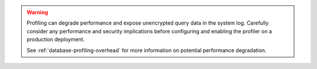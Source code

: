 .. warning::

   Profiling can degrade performance and expose unencrypted query data in the
   system log. Carefully consider any performance and security implications
   before configuring and enabling the profiler on a production deployment.

   See :ref:`database-profiling-overhead` for more information on
   potential performance degradation.
